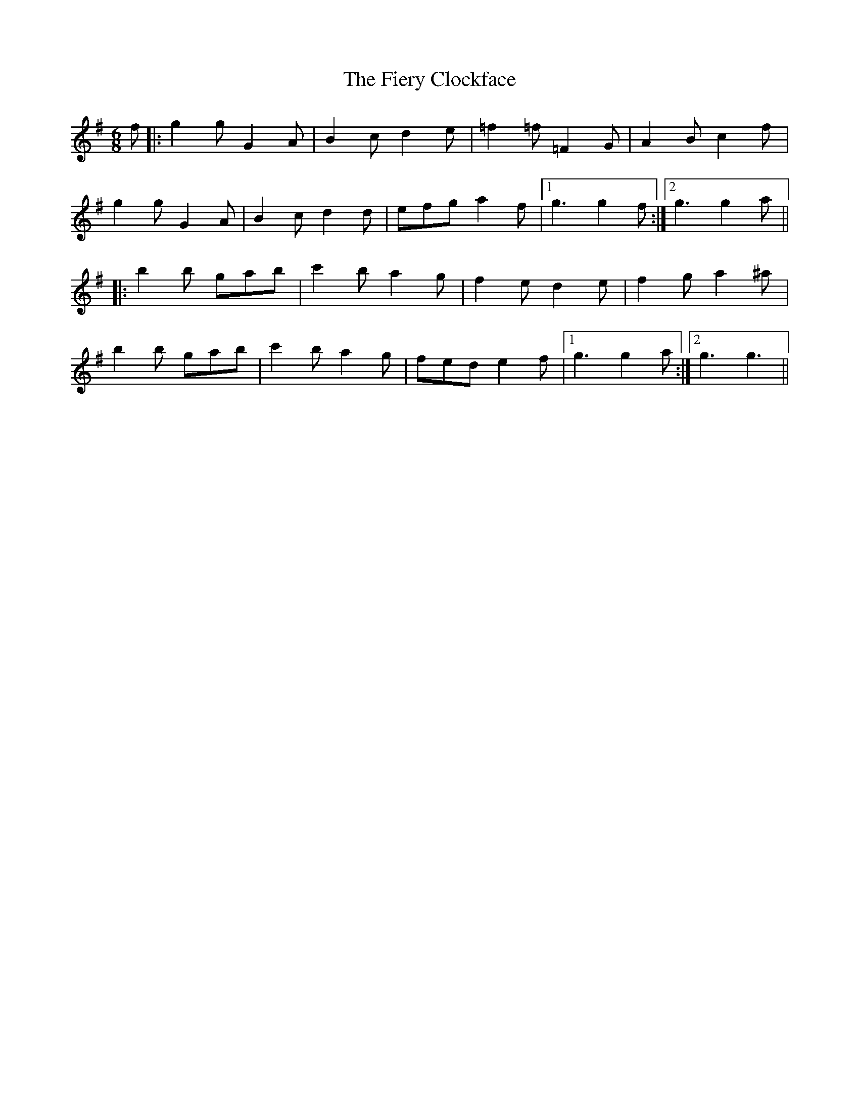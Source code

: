 X: 12986
T: Fiery Clockface, The
R: jig
M: 6/8
K: Gmajor
f|:g2g G2A|B2c d2e|=f2=f =F2G|A2B c2f|
g2g G2A|B2c d2d|efg a2f|1 g3g2f:|2 g3g2a||
|:b2b gab|c'2b a2g|f2e d2e|f2g a2^a|
b2b gab|c'2b a2g|fed e2f|1 g3g2a:|2 g3g3||

